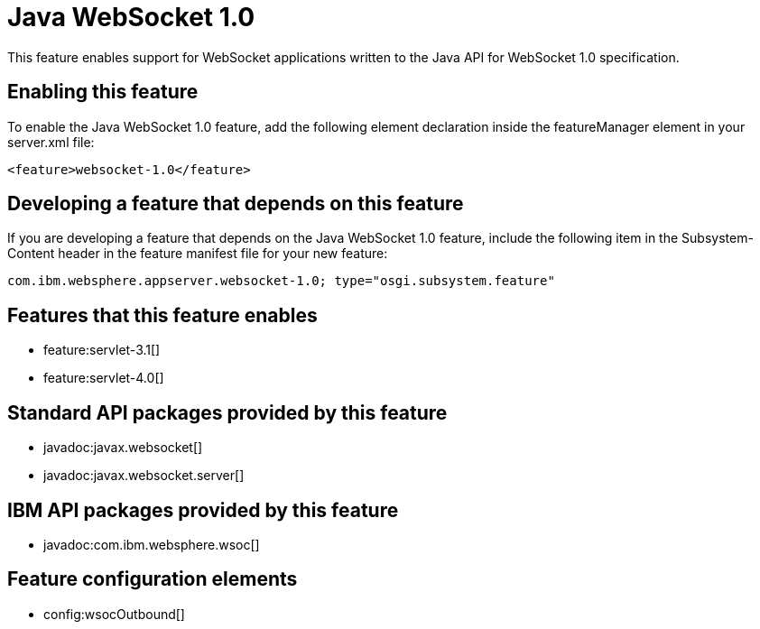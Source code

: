 = Java WebSocket 1.0
:stylesheet: ../feature.css
:linkcss: 
:nofooter: 

This feature enables support for WebSocket applications written to the Java API for WebSocket 1.0 specification.

== Enabling this feature
To enable the Java WebSocket 1.0 feature, add the following element declaration inside the featureManager element in your server.xml file:


----
<feature>websocket-1.0</feature>
----

== Developing a feature that depends on this feature
If you are developing a feature that depends on the Java WebSocket 1.0 feature, include the following item in the Subsystem-Content header in the feature manifest file for your new feature:


[source,]
----
com.ibm.websphere.appserver.websocket-1.0; type="osgi.subsystem.feature"
----

== Features that this feature enables
* feature:servlet-3.1[]
* feature:servlet-4.0[]

== Standard API packages provided by this feature
* javadoc:javax.websocket[]
* javadoc:javax.websocket.server[]

== IBM API packages provided by this feature
* javadoc:com.ibm.websphere.wsoc[]

== Feature configuration elements
* config:wsocOutbound[]
